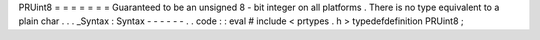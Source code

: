 PRUint8
=
=
=
=
=
=
=
Guaranteed
to
be
an
unsigned
8
-
bit
integer
on
all
platforms
.
There
is
no
type
equivalent
to
a
plain
char
.
.
.
_Syntax
:
Syntax
-
-
-
-
-
-
.
.
code
:
:
eval
#
include
<
prtypes
.
h
>
typedefdefinition
PRUint8
;
